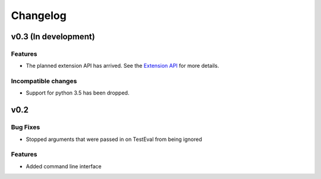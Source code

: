 Changelog
=========


v0.3 (In development)
+++++++++++++++++++++

Features
--------

* The planned extension API has arrived. See the `Extension API <https://sloth.fluffykoalas.org/en/latest/ext.html>`_
  for more details.

Incompatible changes
--------------------

* Support for python 3.5 has been dropped.


v0.2
++++

Bug Fixes
---------

* Stopped arguments that were passed in on TestEval from being ignored


Features
--------

* Added command line interface
